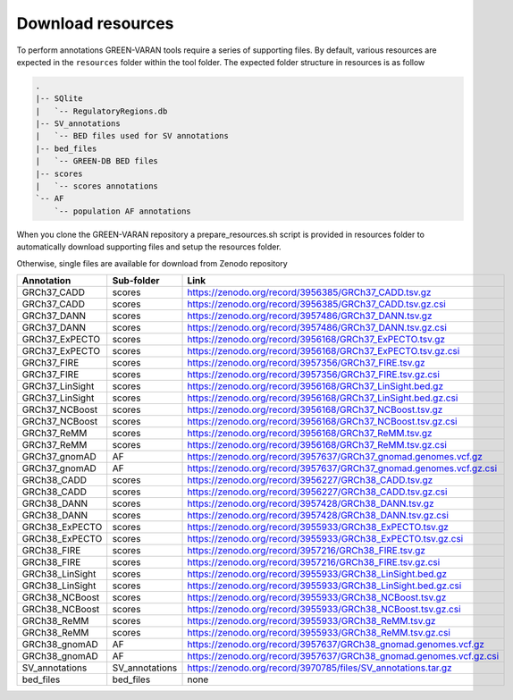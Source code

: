 Download resources
==================

To perform annotations GREEN-VARAN tools require a series of supporting files.
By default, various resources are expected in the ``resources`` folder within the tool folder.
The expected folder structure in resources is as follow

.. code-block:: bash

    .
    |-- SQlite
    |   `-- RegulatoryRegions.db
    |-- SV_annotations
    |   `-- BED files used for SV annotations
    |-- bed_files
    |   `-- GREEN-DB BED files
    |-- scores
    |   `-- scores annotations
    `-- AF
        `-- population AF annotations

When you clone the GREEN-VARAN repository a prepare_resources.sh script is provided in resources folder
to automatically download supporting files and setup the resources folder.

Otherwise, single files are available for download from Zenodo repository

.. csv-table::
    :header: "Annotation","Sub-folder","Link"
    :widths: 20,20,60

    GRCh37_CADD,scores,https://zenodo.org/record/3956385/GRCh37_CADD.tsv.gz
    GRCh37_CADD,scores,https://zenodo.org/record/3956385/GRCh37_CADD.tsv.gz.csi
    GRCh37_DANN,scores,https://zenodo.org/record/3957486/GRCh37_DANN.tsv.gz
    GRCh37_DANN,scores,https://zenodo.org/record/3957486/GRCh37_DANN.tsv.gz.csi
    GRCh37_ExPECTO,scores,https://zenodo.org/record/3956168/GRCh37_ExPECTO.tsv.gz
    GRCh37_ExPECTO,scores,https://zenodo.org/record/3956168/GRCh37_ExPECTO.tsv.gz.csi
    GRCh37_FIRE,scores,https://zenodo.org/record/3957356/GRCh37_FIRE.tsv.gz
    GRCh37_FIRE,scores,https://zenodo.org/record/3957356/GRCh37_FIRE.tsv.gz.csi
    GRCh37_LinSight,scores,https://zenodo.org/record/3956168/GRCh37_LinSight.bed.gz
    GRCh37_LinSight,scores,https://zenodo.org/record/3956168/GRCh37_LinSight.bed.gz.csi
    GRCh37_NCBoost,scores,https://zenodo.org/record/3956168/GRCh37_NCBoost.tsv.gz
    GRCh37_NCBoost,scores,https://zenodo.org/record/3956168/GRCh37_NCBoost.tsv.gz.csi
    GRCh37_ReMM,scores,https://zenodo.org/record/3956168/GRCh37_ReMM.tsv.gz
    GRCh37_ReMM,scores,https://zenodo.org/record/3956168/GRCh37_ReMM.tsv.gz.csi
    GRCh37_gnomAD,AF,https://zenodo.org/record/3957637/GRCh37_gnomad.genomes.vcf.gz
    GRCh37_gnomAD,AF,https://zenodo.org/record/3957637/GRCh37_gnomad.genomes.vcf.gz.csi
    GRCh38_CADD,scores,https://zenodo.org/record/3956227/GRCh38_CADD.tsv.gz
    GRCh38_CADD,scores,https://zenodo.org/record/3956227/GRCh38_CADD.tsv.gz.csi
    GRCh38_DANN,scores,https://zenodo.org/record/3957428/GRCh38_DANN.tsv.gz
    GRCh38_DANN,scores,https://zenodo.org/record/3957428/GRCh38_DANN.tsv.gz.csi
    GRCh38_ExPECTO,scores,https://zenodo.org/record/3955933/GRCh38_ExPECTO.tsv.gz
    GRCh38_ExPECTO,scores,https://zenodo.org/record/3955933/GRCh38_ExPECTO.tsv.gz.csi
    GRCh38_FIRE,scores,https://zenodo.org/record/3957216/GRCh38_FIRE.tsv.gz
    GRCh38_FIRE,scores,https://zenodo.org/record/3957216/GRCh38_FIRE.tsv.gz.csi
    GRCh38_LinSight,scores,https://zenodo.org/record/3955933/GRCh38_LinSight.bed.gz
    GRCh38_LinSight,scores,https://zenodo.org/record/3955933/GRCh38_LinSight.bed.gz.csi
    GRCh38_NCBoost,scores,https://zenodo.org/record/3955933/GRCh38_NCBoost.tsv.gz
    GRCh38_NCBoost,scores,https://zenodo.org/record/3955933/GRCh38_NCBoost.tsv.gz.csi
    GRCh38_ReMM,scores,https://zenodo.org/record/3955933/GRCh38_ReMM.tsv.gz
    GRCh38_ReMM,scores,https://zenodo.org/record/3955933/GRCh38_ReMM.tsv.gz.csi
    GRCh38_gnomAD,AF,https://zenodo.org/record/3957637/GRCh38_gnomad.genomes.vcf.gz
    GRCh38_gnomAD,AF,https://zenodo.org/record/3957637/GRCh38_gnomad.genomes.vcf.gz.csi
    SV_annotations,SV_annotations,https://zenodo.org/record/3970785/files/SV_annotations.tar.gz
    bed_files,bed_files,none